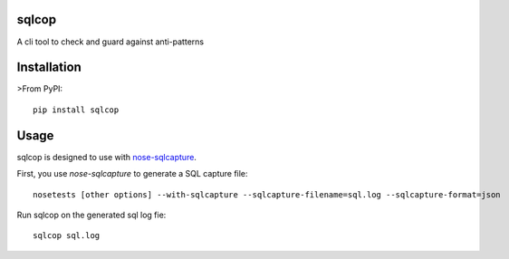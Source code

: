 ===============================
sqlcop
===============================

A cli tool to check and guard against anti-patterns

.. image:: https://badge.fury.io/py/sqlcop.png
    :target: http://badge.fury.io/py/sqlcop
.. image:: https://travis-ci.org/freshbooks/sqlcop.svg?branch=master
    :target: https://travis-ci.org/freshbooks/sqlcop
.. image:: https://pypip.in/d/sqlcop/badge.png
    :target: https://crate.io/packages/sqlcop?version=latest

============
Installation
============

>From PyPI::

    pip install sqlcop

============
Usage
============

sqlcop is designed to use with `nose-sqlcapture <https://github.com/freshbooks/nose-sqlcapture>`_.

First, you use `nose-sqlcapture` to generate a SQL capture file::

    nosetests [other options] --with-sqlcapture --sqlcapture-filename=sql.log --sqlcapture-format=json

Run sqlcop on the generated sql log fie::

    sqlcop sql.log




